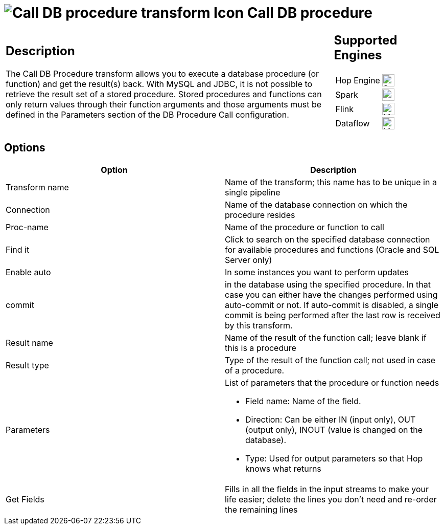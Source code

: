 ////
Licensed to the Apache Software Foundation (ASF) under one
or more contributor license agreements.  See the NOTICE file
distributed with this work for additional information
regarding copyright ownership.  The ASF licenses this file
to you under the Apache License, Version 2.0 (the
"License"); you may not use this file except in compliance
with the License.  You may obtain a copy of the License at
  http://www.apache.org/licenses/LICENSE-2.0
Unless required by applicable law or agreed to in writing,
software distributed under the License is distributed on an
"AS IS" BASIS, WITHOUT WARRANTIES OR CONDITIONS OF ANY
KIND, either express or implied.  See the License for the
specific language governing permissions and limitations
under the License.
////
:documentationPath: /pipeline/transforms/
:language: en_US
:description: The Call DB Procedure transform allows you to execute a database procedure (or function) and get the result(s) back.

= image:transforms/icons/dbproc.svg[Call DB procedure transform Icon, role="image-doc-icon"] Call DB procedure

[%noheader,cols="3a,1a", role="table-no-borders" ]
|===
|
== Description

The Call DB Procedure transform allows you to execute a database procedure (or function) and get the result(s) back.
With MySQL and JDBC, it is not possible to retrieve the result set of a stored procedure.
Stored procedures and functions can only return values through their function arguments and those arguments must be defined in the Parameters section of the DB Procedure Call configuration.

|
== Supported Engines
[%noheader,cols="2,1a",frame=none, role="table-supported-engines"]
!===
!Hop Engine! image:check_mark.svg[Supported, 24]
!Spark! image:question_mark.svg[Maybe Supported, 24]
!Flink! image:question_mark.svg[Maybe Supported, 24]
!Dataflow! image:question_mark.svg[Maybe Supported, 24]
!===
|===

== Options

[options="header"]
|===
|Option|Description
|Transform name|Name of the transform; this name has to be unique in a single pipeline
|Connection|Name of the database connection on which the procedure resides
|Proc-name|Name of the procedure or function to call
|Find it|Click to search on the specified database connection for available procedures and functions (Oracle and SQL Server only)
|Enable auto|In some instances you want to perform updates
|commit|in the database using the specified procedure.
In that case you can either have the changes performed using auto-commit or not.
If auto-commit is disabled, a single commit is being performed after the last row is received by this transform.
|Result name|Name of the result of the function call; leave blank if this is a procedure
|Result type|Type of the result of the function call; not used in case of a procedure.
|Parameters a|List of parameters that the procedure or function needs

* Field name: Name of the field.
* Direction: Can be either IN (input only), OUT (output only), INOUT (value is changed on the database).
* Type: Used for output parameters so that Hop knows what returns
|Get Fields|Fills in all the fields in the input streams to make your life easier; delete the lines you don't need and re-order the remaining lines
|===